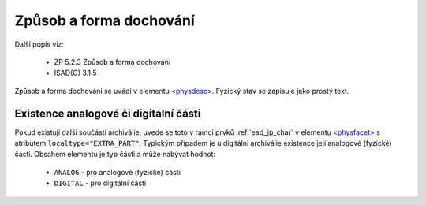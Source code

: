 .. _ead_item_types_physdesc:

=========================================================
Způsob a forma dochování
=========================================================

Další popis viz:

 - ZP 5.2.3 Způsob a forma dochování
 - ISAD(G) 3.1.5

Způsob a forma dochování se uvádí v elementu 
`<physdesc> <https://www.loc.gov/ead/EAD3taglib/EAD3.html#elem-physdesc>`_. 
Fyzický stav se zapisuje jako prostý text.


.. code-block:: xml
   :caption: Příklad zápisu způsobu a formy dochování

   <ead:physdesc>originální vyhotovení</ead:physdesc>


.. _ead_item_types_physdesc_expart:

Existence analogové či digitální části
----------------------------------------

.. tags::
   aip-inherent

Pokud existují další součásti archiválie, uvede se toto v rámci prvků :ref:`ead_jp_char`
v elementu `<physfacet> <https://www.loc.gov/ead/EAD3taglib/EAD3.html#elem-physfacet>`_
s atributem ``localtype="EXTRA_PART"``.
Typickým případem je u digitální archiválie existence její analogové (fyzické) části.
Obsahem elementu je typ části a může nabývat hodnot:

 - ``ANALOG`` - pro analogové (fyzické) části
 - ``DIGITAL`` - pro digitální části



.. code-block:: xml
   :caption: Příklad digitální archiválie s fyzickou částí

   <ead:physdescstructured physdescstructuredtype="materialtype" 
                           coverage="whole">
     <ead:quantity>1</ead:quantity>
     <ead:unittype>item</ead:unittype>
     <ead:physfacet localType="EXTRA_PART">ANALOG</ead:physfacet>
   </ead:physdescstructured>

